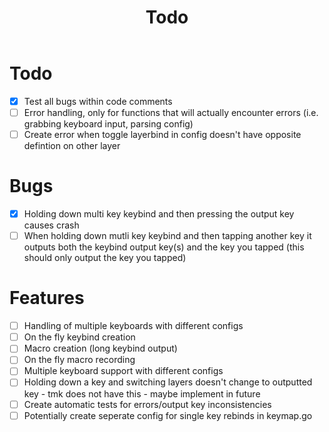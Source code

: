 #+TITLE: Todo

* Todo
- [X] Test all bugs within code comments
- [ ] Error handling, only for functions that will actually encounter errors (i.e. grabbing keyboard input, parsing config)
- [ ] Create error when toggle layerbind in config doesn't have opposite defintion on other layer

* Bugs
- [X] Holding down multi key keybind and then pressing the output key causes crash
- [ ] When holding down mutli key keybind and then tapping another key it outputs both the keybind output key(s) and the key you tapped (this should only output the key you tapped)

* Features
- [ ] Handling of multiple keyboards with different configs
- [ ] On the fly keybind creation
- [ ] Macro creation (long keybind output)
- [ ] On the fly macro recording
- [ ] Multiple keyboard support with different configs
- [ ] Holding down a key and switching layers doesn't change to outputted key - tmk does not have this - maybe implement in future
- [ ] Create automatic tests for errors/output key inconsistencies
- [ ] Potentially create seperate config for single key rebinds in keymap.go
